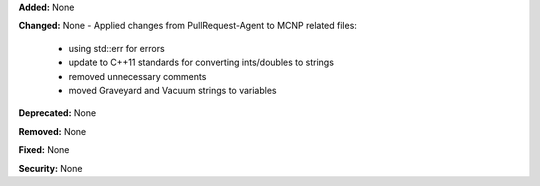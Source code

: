 **Added:** None

**Changed:** None
- Applied changes from PullRequest-Agent to MCNP related files:
    - using std::err for errors
    - update to C++11 standards for converting ints/doubles to strings
    - removed unnecessary comments
    - moved Graveyard and Vacuum strings to variables

**Deprecated:** None

**Removed:** None

**Fixed:** None

**Security:** None
